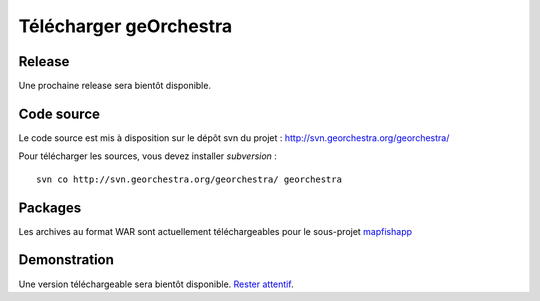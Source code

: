 .. _`georchestra.download.index`:

========================
Télécharger geOrchestra
========================

Release
========

Une prochaine release sera bientôt disponible.

Code source
============

Le code source est mis à disposition sur le dépôt svn du projet : http://svn.georchestra.org/georchestra/

Pour télécharger les sources, vous devez installer *subversion* :

::
  
  svn co http://svn.georchestra.org/georchestra/ georchestra


Packages
=========

Les archives au format WAR sont actuellement téléchargeables pour le sous-projet `mapfishapp <http://csm-bretagne.fr/hudson/view/georchestra/>`_ 

Demonstration
===============

Une version téléchargeable sera bientôt disponible. `Rester attentif <http://blog.georchestra.org/>`_.